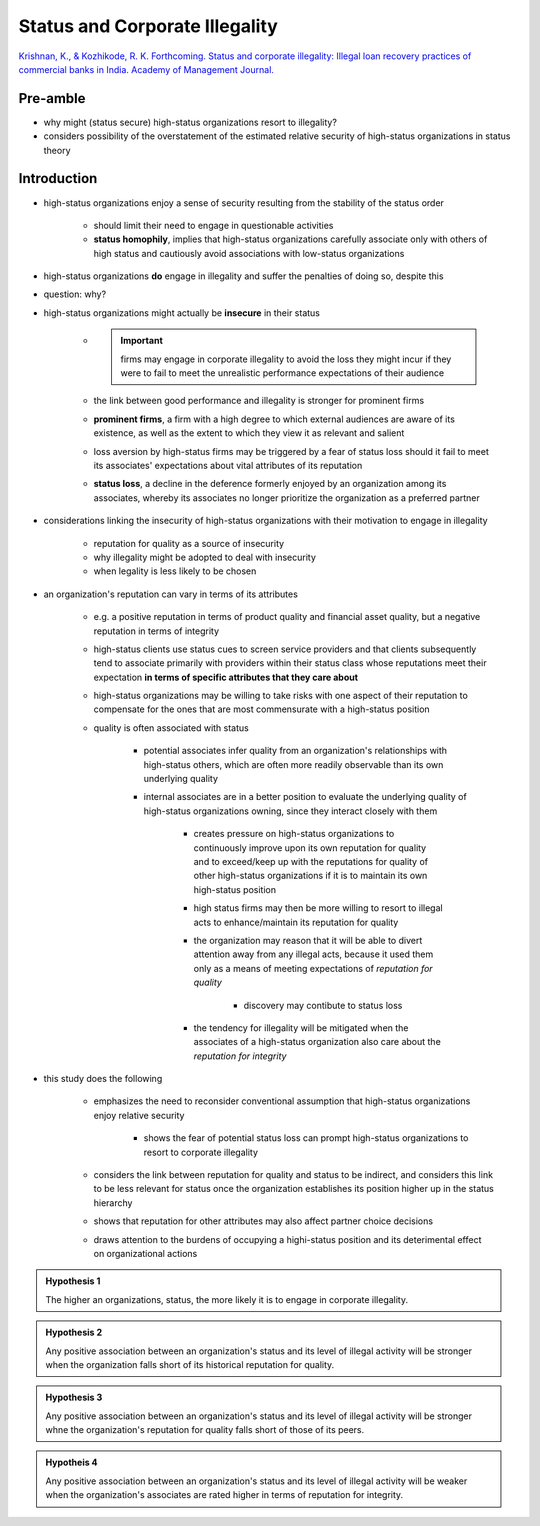 Status and Corporate Illegality
===============================

`Krishnan, K., & Kozhikode, R. K. Forthcoming. Status and corporate illegality: Illegal loan recovery practices of commercial banks in India. Academy of Management Journal. <https://web-b-ebscohost-com.proxy.lib.sfu.ca/ehost/pdfviewer/pdfviewer?vid=1&sid=57876763-97ae-4e0c-8af9-0c55439e2de5%40pdc-v-sessmgr05>`_

Pre-amble
---------

- why might (status secure) high-status organizations resort to illegality?
- considers possibility of the overstatement of the estimated relative security of high-status organizations in status theory

Introduction
------------

- high-status organizations enjoy a sense of security resulting from the stability of the status order

    - should limit their need to engage in questionable activities
    - **status homophily**, implies that high-status organizations carefully associate only with others of high status and cautiously avoid associations with low-status organizations

- high-status organizations **do** engage in illegality and suffer the penalties of doing so, despite this
- question: why?

- high-status organizations might actually be **insecure** in their status

    - .. important:: firms may engage in corporate illegality to avoid the loss they might incur if they were to fail to meet the unrealistic performance expectations of their audience

    - the link between good performance and illegality is stronger for prominent firms
    - **prominent firms**, a firm with a high degree to which external audiences are aware of its existence, as well as the extent to which they view it as relevant and salient
    - loss aversion by high-status firms may be triggered by a fear of status loss should it fail to meet its associates' expectations about vital attributes of its reputation
    - **status loss**, a decline in the deference formerly enjoyed by an organization among its associates, whereby its associates no longer prioritize the organization as a preferred partner

- considerations linking the insecurity of high-status organizations with their motivation to engage in illegality
    
    - reputation for quality as a source of insecurity
    - why illegality might be adopted to deal with insecurity
    - when legality is less likely to be chosen

- an organization's reputation can vary in terms of its attributes

    - e.g. a positive reputation in terms of product quality and financial asset quality, but a negative reputation in terms of integrity

    - high-status clients use status cues to screen service providers and that clients subsequently tend to associate primarily with providers within their status class whose reputations meet their expectation **in terms of specific attributes that they care about**

    - high-status organizations may be willing to take risks with one aspect of their reputation to compensate for the ones that are most commensurate with a high-status position

    - quality is often associated with status
        
        - potential associates infer quality from an organization's relationships with high-status others, which are often more readily observable than its own underlying quality

        - internal associates are in a better position to evaluate the underlying quality of high-status organizations owning, since they interact closely with them

            - creates pressure on high-status organizations to continuously improve upon its own reputation for quality and to exceed/keep up with the reputations for quality of other high-status organizations if it is to maintain its own high-status position

            - high status firms may then be more willing to resort to illegal acts to enhance/maintain its reputation for quality

            - the organization may reason that it will be able to divert attention away from any illegal acts, because it used them only as a means of meeting expectations of *reputation for quality*

                - discovery may contibute to status loss

            - the tendency for illegality will be mitigated when the associates of a high-status organization also care about the *reputation for integrity*

- this study does the following

    - emphasizes the need to reconsider conventional assumption that high-status organizations enjoy relative security

        - shows the fear of potential status loss can prompt high-status organizations to resort to corporate illegality

    - considers the link between reputation for quality and status to be indirect, and considers this link to be less relevant for status once the organization establishes its position higher up in the status hierarchy

    - shows that reputation for other attributes may also affect partner choice decisions

    - draws attention to the burdens of occupying a highi-status position and its deterimental effect on organizational actions

.. admonition:: Hypothesis 1

    The higher an organizations, status, the more likely it is to engage in corporate illegality.

.. admonition:: Hypothesis 2

    Any positive association between an organization's status and its level of illegal activity will be stronger when the organization falls short of its historical reputation for quality.

.. admonition:: Hypothesis 3

    Any positive association between an organization's status and its level of illegal activity will be stronger whne the organization's reputation for quality falls short of those of its peers.

.. admonition:: Hypotheis 4

    Any positive association between an organization's status and its level of illegal activity will be weaker when the organization's associates are rated higher in terms of reputation for integrity.

    
